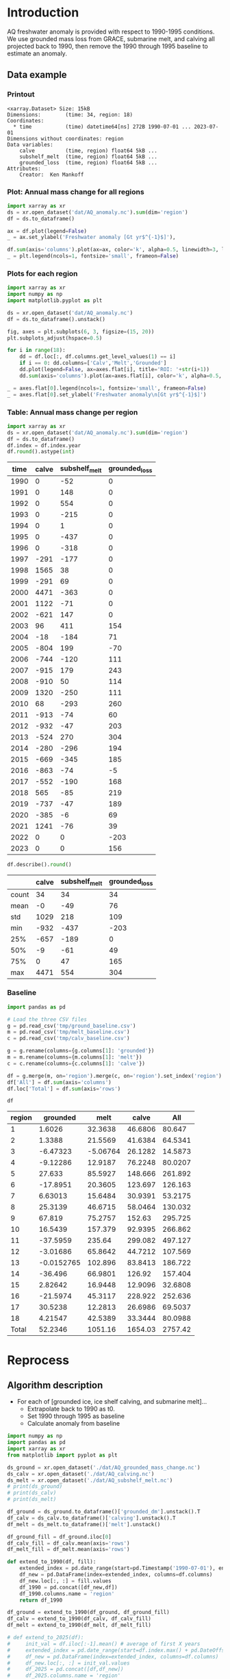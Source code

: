 
#+PROPERTY: header-args:jupyter-python+ :dir (file-name-directory buffer-file-name) :session aq_anom

* Table of contents                               :toc_3:noexport:
- [[#introduction][Introduction]]
  - [[#data-example][Data example]]
    - [[#printout][Printout]]
    - [[#plot-annual-mass-change-for-all-regions][Plot: Annual mass change for all regions]]
    - [[#plots-for-each-region][Plots for each region]]
    - [[#table-annual-mass-change-per-region][Table: Annual mass change per region]]
    - [[#baseline][Baseline]]
- [[#reprocess][Reprocess]]
  - [[#algorithm-description][Algorithm description]]

* Introduction

AQ freshwater anomaly is provided with respect to 1990-1995 conditions. We use grounded mass loss from GRACE, submarine melt, and calving all projected back to 1990, then remove the 1990 through 1995 baseline to estimate an anomaly.

** Data example

*** Printout

#+BEGIN_SRC jupyter-python :exports results :prologue "import xarray as xr" :display text/plain
xr.open_dataset('./dat/AQ_anomaly.nc')
#+END_SRC

#+RESULTS:
#+begin_example
<xarray.Dataset> Size: 15kB
Dimensions:        (time: 34, region: 18)
Coordinates:
  ,* time           (time) datetime64[ns] 272B 1990-07-01 ... 2023-07-01
Dimensions without coordinates: region
Data variables:
    calve          (time, region) float64 5kB ...
    subshelf_melt  (time, region) float64 5kB ...
    grounded_loss  (time, region) float64 5kB ...
Attributes:
    Creator:  Ken Mankoff
#+end_example

*** Plot: Annual mass change for all regions

#+NAME: aq_mass_anom_plot
#+BEGIN_SRC jupyter-python :exports both :file ./fig/AQ_mass_anom.png
import xarray as xr
ds = xr.open_dataset('dat/AQ_anomaly.nc').sum(dim='region')
df = ds.to_dataframe()

ax = df.plot(legend=False)
_ = ax.set_ylabel('Freshwater anomaly [Gt yr$^{-1}$]'),

df.sum(axis='columns').plot(ax=ax, color='k', alpha=0.5, linewidth=3, label='Total')
_ = plt.legend(ncols=1, fontsize='small', frameon=False)
#+END_SRC

#+RESULTS: aq_mass_anom_plot
[[file:./fig/AQ_mass_anom.png]]

*** Plots for each region

#+BEGIN_SRC jupyter-python :exports both :file ./fig/AQ_mass_anom_region.png
import xarray as xr
import numpy as np
import matplotlib.pyplot as plt

ds = xr.open_dataset('dat/AQ_anomaly.nc')
df = ds.to_dataframe().unstack()

fig, axes = plt.subplots(6, 3, figsize=(15, 20))
plt.subplots_adjust(hspace=0.5)

for i in range(18):
    dd = df.loc[:, df.columns.get_level_values(1) == i]
    if i == 0: dd.columns=['Calv','Melt','Grounded']
    dd.plot(legend=False, ax=axes.flat[i], title='ROI: '+str(i+1))
    dd.sum(axis='columns').plot(ax=axes.flat[i], color='k', alpha=0.5, linewidth=3, label='Total')

_ = axes.flat[0].legend(ncols=1, fontsize='small', frameon=False)
_ = axes.flat[0].set_ylabel('Freshwater anomaly\n[Gt yr$^{-1}$]')

#+END_SRC

#+RESULTS:
[[file:./fig/AQ_mass_anom_region.png]]

*** Table: Annual mass change per region

#+begin_src jupyter-python :exports both
import xarray as xr
ds = xr.open_dataset('dat/AQ_anomaly.nc').sum(dim='region')
df = ds.to_dataframe()
df.index = df.index.year
df.round().astype(int)
#+end_src

#+RESULTS:
|   time |   calve |   subshelf_melt |   grounded_loss |
|--------+---------+-----------------+-----------------|
|   1990 |       0 |             -52 |               0 |
|   1991 |       0 |             148 |               0 |
|   1992 |       0 |             554 |               0 |
|   1993 |       0 |            -215 |               0 |
|   1994 |       0 |               1 |               0 |
|   1995 |       0 |            -437 |               0 |
|   1996 |       0 |            -318 |               0 |
|   1997 |    -291 |            -177 |               0 |
|   1998 |    1565 |              38 |               0 |
|   1999 |    -291 |              69 |               0 |
|   2000 |    4471 |            -363 |               0 |
|   2001 |    1122 |             -71 |               0 |
|   2002 |    -621 |             147 |               0 |
|   2003 |      96 |             411 |             154 |
|   2004 |     -18 |            -184 |              71 |
|   2005 |    -804 |             199 |             -70 |
|   2006 |    -744 |            -120 |             111 |
|   2007 |    -915 |             179 |             243 |
|   2008 |    -910 |              50 |             114 |
|   2009 |    1320 |            -250 |             111 |
|   2010 |      68 |            -293 |             260 |
|   2011 |    -913 |             -74 |              60 |
|   2012 |    -932 |             -47 |             203 |
|   2013 |    -524 |             270 |             304 |
|   2014 |    -280 |            -296 |             194 |
|   2015 |    -669 |            -345 |             185 |
|   2016 |    -863 |             -74 |              -5 |
|   2017 |    -552 |            -190 |             168 |
|   2018 |     565 |             -85 |             219 |
|   2019 |    -737 |             -47 |             189 |
|   2020 |    -385 |              -6 |              69 |
|   2021 |    1241 |             -76 |              39 |
|   2022 |       0 |               0 |            -203 |
|   2023 |       0 |               0 |             156 |

#+begin_src jupyter-python :exports both
df.describe().round()
#+end_src

#+RESULTS:
|       |   calve |   subshelf_melt |   grounded_loss |
|-------+---------+-----------------+-----------------|
| count |      34 |              34 |              34 |
| mean  |      -0 |             -49 |              76 |
| std   |    1029 |             218 |             109 |
| min   |    -932 |            -437 |            -203 |
| 25%   |    -657 |            -189 |               0 |
| 50%   |      -9 |             -61 |              49 |
| 75%   |       0 |              47 |             165 |
| max   |    4471 |             554 |             304 |

*** Baseline

#+BEGIN_SRC jupyter-python :exports both
import pandas as pd

# Load the three CSV files
g = pd.read_csv('tmp/ground_baseline.csv')
m = pd.read_csv('tmp/melt_baseline.csv')
c = pd.read_csv('tmp/calv_baseline.csv')

g = g.rename(columns={g.columns[1]: 'grounded'})
m = m.rename(columns={m.columns[1]: 'melt'})
c = c.rename(columns={c.columns[1]: 'calve'})

df = g.merge(m, on='region').merge(c, on='region').set_index('region')
df['All'] = df.sum(axis='columns')
df.loc['Total'] = df.sum(axis='rows')

df
#+END_SRC

#+RESULTS:
| region   |    grounded |       melt |     calve |       All |
|----------+-------------+------------+-----------+-----------|
| 1        |   1.6026    |   32.3638  |   46.6806 |   80.647  |
| 2        |   1.3388    |   21.5569  |   41.6384 |   64.5341 |
| 3        |  -6.47323   |   -5.06764 |   26.1282 |   14.5873 |
| 4        |  -9.12286   |   12.9187  |   76.2248 |   80.0207 |
| 5        |  27.633     |   85.5927  |  148.666  |  261.892  |
| 6        | -17.8951    |   20.3605  |  123.697  |  126.163  |
| 7        |   6.63013   |   15.6484  |   30.9391 |   53.2175 |
| 8        |  25.3139    |   46.6715  |   58.0464 |  130.032  |
| 9        |  67.819     |   75.2757  |  152.63   |  295.725  |
| 10       |  16.5439    |  157.379   |   92.9395 |  266.862  |
| 11       | -37.5959    |  235.64    |  299.082  |  497.127  |
| 12       |  -3.01686   |   65.8642  |   44.7212 |  107.569  |
| 13       |  -0.0152765 |  102.896   |   83.8413 |  186.722  |
| 14       | -36.496     |   66.9801  |  126.92   |  157.404  |
| 15       |   2.82642   |   16.9448  |   12.9096 |   32.6808 |
| 16       | -21.5974    |   45.3117  |  228.922  |  252.636  |
| 17       |  30.5238    |   12.2813  |   26.6986 |   69.5037 |
| 18       |   4.21547   |   42.5389  |   33.3444 |   80.0988 |
| Total    |  52.2346    | 1051.16    | 1654.03   | 2757.42   |

* Reprocess

** Algorithm description

+ For each of [grounded ice, ice shelf calving, and submarine melt]...
  + Extrapolate back to 1990 as t0.
  + Set 1990 through 1995 as baseline
  + Calculate anomaly from baseline

#+begin_src jupyter-python :exports both
import numpy as np
import pandas as pd
import xarray as xr
from matplotlib import pyplot as plt

ds_ground = xr.open_dataset('./dat/AQ_grounded_mass_change.nc')
ds_calv = xr.open_dataset('./dat/AQ_calving.nc')
ds_melt = xr.open_dataset('./dat/AQ_subshelf_melt.nc')
# print(ds_ground)
# print(ds_calv)
# print(ds_melt)

df_ground = ds_ground.to_dataframe()['grounded_dm'].unstack().T
df_calv = ds_calv.to_dataframe()['calving'].unstack().T
df_melt = ds_melt.to_dataframe()['melt'].unstack()

df_ground_fill = df_ground.iloc[0]
df_calv_fill = df_calv.mean(axis='rows')
df_melt_fill = df_melt.mean(axis='rows')

def extend_to_1990(df, fill):
    extended_index = pd.date_range(start=pd.Timestamp('1990-07-01'), end=df.index.min()- pd.DateOffset(years=1), freq='YS-JUL')
    df_new = pd.DataFrame(index=extended_index, columns=df.columns)
    df_new.loc[:, :] = fill.values
    df_1990 = pd.concat([df_new,df])
    df_1990.columns.name = 'region'
    return df_1990

df_ground = extend_to_1990(df_ground, df_ground_fill)
df_calv = extend_to_1990(df_calv, df_calv_fill)
df_melt = extend_to_1990(df_melt, df_melt_fill)

# def extend_to_2025(df):
#     init_val = df.iloc[:-1].mean() # average of first X years
#     extended_index = pd.date_range(start=df.index.max() + pd.DateOffset(years=1), end=pd.Timestamp('2025-07-01'), freq='YS-JUL')
#     df_new = pd.DataFrame(index=extended_index, columns=df.columns)
#     df_new.loc[:, :] = init_val.values
#     df_2025 = pd.concat([df,df_new])
#     df_2025.columns.name = 'region'
#     return df_2025

# df_ground = extend_to_2025(df_ground)
# df_calv = extend_to_2025(df_calv)
# df_melt = extend_to_2025(df_melt)

df_ground_baseline = df_ground.loc['1990':'1995'].mean()
df_calv_baseline = df_calv.loc['1990':'1995'].mean()
df_melt_baseline = df_melt.loc['1990':'1995'].mean()

# save anomlies for QC
df_ground_baseline.to_csv('./tmp/ground_baseline.csv')
df_calv_baseline.to_csv('./tmp/calv_baseline.csv')
df_melt_baseline.to_csv('./tmp/melt_baseline.csv')

df_ground = df_ground - df_ground_baseline
df_calv = df_calv - df_calv_baseline
df_melt = df_melt - df_melt_baseline

times = pd.date_range(start='2000-01-01',freq='1D',periods=365)
data = np.random.random(times.size)

ds = xr.Dataset({'calve': xr.DataArray(data=df_calv.values,
                                       dims=['time','region'],
                                       coords={'time':df_calv.index},
                                       attrs = {'units':'Gt yr-1'}),
                 'subshelf_melt': xr.DataArray(data=df_melt.values,
                                               dims=['time','region'],
                                               coords={'time':df_melt.index},
                                               attrs = {'units':'Gt yr-1'}),
                 'grounded_loss': xr.DataArray(data=(-1 * df_ground).values,
                                               dims=['time','region'],
                                               coords={'time':df_ground.index},
                                               attrs = {'units':'Gt yr-1'})},
                attrs = {'Creator':'Ken Mankoff'})


!rm ./dat/AQ_anomaly.nc
ds.to_netcdf('./dat/AQ_anomaly.nc')
print(ds)
#!ncdump -h ./dat/AQ_anomaly.nc
#+end_src

#+RESULTS:
#+begin_example
<xarray.Dataset> Size: 15kB
Dimensions:        (time: 34, region: 18)
Coordinates:
  ,* time           (time) datetime64[ns] 272B 1990-07-01 ... 2023-07-01
Dimensions without coordinates: region
Data variables:
    calve          (time, region) object 5kB 0.0 0.0 0.0 ... nan nan nan
    subshelf_melt  (time, region) object 5kB 17.93711685429274 ... nan
    grounded_loss  (time, region) object 5kB 2.220446049250313e-16 ... -39.06...
Attributes:
    Creator:  Ken Mankoff
#+end_example

